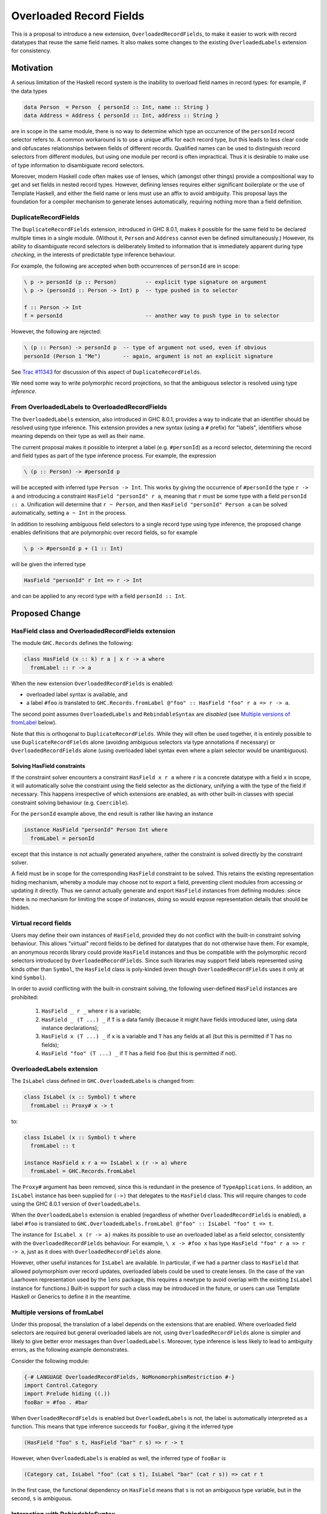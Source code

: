 .. proposal-number:: Leave blank. This will be filled in when the proposal is
                     accepted.

.. trac-ticket:: Leave blank. This will eventually be filled with the Trac
                 ticket number which will track the progress of the
                 implementation of the feature.

.. implemented:: Leave blank. This will be filled in with the first GHC version which
                 implements the described feature.

Overloaded Record Fields
========================

This is a proposal to introduce a new extension,
``OverloadedRecordFields``, to make it easier to work with record
datatypes that reuse the same field names.  It also makes some changes
to the existing ``OverloadedLabels`` extension for consistency.


Motivation
----------

A serious limitation of the Haskell record system is the inability to
overload field names in record types: for example, if the data types

.. code-block:: haskell

  data Person  = Person  { personId :: Int, name :: String }
  data Address = Address { personId :: Int, address :: String }

are in scope in the same module, there is no way to determine which
type an occurrence of the ``personId`` record selector refers to.  A
common workaround is to use a unique affix for each record type, but
this leads to less clear code and obfuscates relationships between
fields of different records.  Qualified names can be used to
distinguish record selectors from different modules, but using one
module per record is often impractical.  Thus it is desirable to make
use of type information to disambiguate record selectors.

Moreover, modern Haskell code often makes use of lenses, which
(amongst other things) provide a compositional way to get and set
fields in nested record types.  However, defining lenses requires
either significant boilerplate or the use of Template Haskell, and
either the field name or lens must use an affix to avoid ambiguity.
This proposal lays the foundation for a compiler mechanism to generate
lenses automatically, requiring nothing more than a field definition.


DuplicateRecordFields
~~~~~~~~~~~~~~~~~~~~~

The ``DuplicateRecordFields`` extension, introduced in GHC 8.0.1,
makes it possible for the same field to be declared multiple times in
a single module.  (Without it, ``Person`` and ``Address`` cannot even
be defined simultaneously.)  However, its ability to disambiguate
record selectors is deliberately limited to information that is
immediately apparent during type *checking*, in the interests of
predictable type inference behaviour.

For example, the following are accepted when both occurrences of
``personId`` are in scope:

.. code-block:: haskell

  \ p -> personId (p :: Person)         -- explicit type signature on argument
  \ p -> (personId :: Person -> Int) p  -- type pushed in to selector

  f :: Person -> Int
  f = personId                          -- another way to push type in to selector

However, the following are rejected:

.. code-block:: haskell

  \ (p :: Person) -> personId p  -- type of argument not used, even if obvious
  personId (Person 1 "Me")       -- again, argument is not an explicit signature

See `Trac #11343 <https://ghc.haskell.org/trac/ghc/ticket/11343>`_ for
discussion of this aspect of ``DuplicateRecordFields``.

We need some way to write polymorphic record projections, so that
the ambiguous selector is resolved using type *inference*.


From OverloadedLabels to OverloadedRecordFields
~~~~~~~~~~~~~~~~~~~~~~~~~~~~~~~~~~~~~~~~~~~~~~~

The ``OverloadedLabels`` extension, also introduced in GHC 8.0.1,
provides a way to indicate that an identifier should be resolved using
type inference.  This extension provides a new syntax (using a ``#``
prefix) for "labels", identifiers whose meaning depends on their type
as well as their name.

The current proposal makes it possible to interpret a label
(e.g. ``#personId``) as a record selector, determining the record and
field types as part of the type inference process.  For example, the
expression

.. code-block:: haskell

  \ (p :: Person) -> #personId p

will be accepted with inferred type ``Person -> Int``.
This works by giving the occurrence of ``#personId`` the type
``r -> a`` and introducing a constraint ``HasField "personId" r a``,
meaning that ``r`` must be some type with a field ``personId :: a``.
Unification will determine that ``r ~ Person``, and then ``HasField
"personId" Person a`` can be solved automatically, setting ``a ~ Int``
in the process.

In addition to resolving ambiguous field selectors to a single record
type using type inference, the proposed change enables definitions
that are polymorphic over record fields, so for example

.. code-block:: haskell

  \ p -> #personId p + (1 :: Int)

will be given the inferred type

.. code-block:: haskell

  HasField "personId" r Int => r -> Int

and can be applied to any record type with a field ``personId ::
Int``.


Proposed Change
---------------

HasField class and OverloadedRecordFields extension
~~~~~~~~~~~~~~~~~~~~~~~~~~~~~~~~~~~~~~~~~~~~~~~~~~~

The module ``GHC.Records`` defines the following:

.. code-block:: haskell

  class HasField (x :: k) r a | x r -> a where
    fromLabel :: r -> a

When the new extension ``OverloadedRecordFields`` is enabled:

* overloaded label syntax is available, and
* a label ``#foo`` is translated to
  ``GHC.Records.fromLabel @"foo" :: HasField "foo" r a => r -> a``.

The second point assumes ``OverloadedLabels`` and ``RebindableSyntax``
are *disabled* (see `Multiple versions of fromLabel`_ below).

Note that this is orthogonal to ``DuplicateRecordFields``.  While they
will often be used together, it is entirely possible to use
``DuplicateRecordFields`` alone (avoiding ambiguous selectors via type
annotations if necessary) or ``OverloadedRecordFields`` alone (using
overloaded label syntax even where a plain selector would be
unambiguous).


Solving HasField constraints
^^^^^^^^^^^^^^^^^^^^^^^^^^^^

If the constraint solver encounters a constraint ``HasField x r a``
where ``r`` is a concrete datatype with a field ``x`` in scope, it
will automatically solve the constraint using the field selector as
the dictionary, unifying ``a`` with the type of the field if
necessary.  This happens irrespective of which extensions are enabled,
as with other built-in classes with special constraint solving
behaviour (e.g. ``Coercible``).

For the ``personId`` example above, the end result is rather like
having an instance

.. code-block:: haskell

  instance HasField "personId" Person Int where
    fromLabel = personId

except that this instance is not actually generated anywhere, rather
the constraint is solved directly by the constraint solver.

A field must be in scope for the corresponding ``HasField`` constraint
to be solved.  This retains the existing representation hiding
mechanism, whereby a module may choose not to export a field,
preventing client modules from accessing or updating it directly.
Thus we cannot actually generate and export ``HasField`` instances
from defining modules: since there is no mechanism for limiting the
scope of instances, doing so would expose representation details that
should be hidden.


Virtual record fields
~~~~~~~~~~~~~~~~~~~~~

Users may define their own instances of ``HasField``, provided they do
not conflict with the built-in constraint solving behaviour.  This
allows "virtual" record fields to be defined for datatypes that do not
otherwise have them.  For example, an anonymous records library could
provide ``HasField`` instances and thus be compatible with the
polymorphic record selectors introduced by ``OverloadedRecordFields``.
Since such libraries may support field labels represented using kinds
other than ``Symbol``, the ``HasField`` class is poly-kinded (even
though ``OverloadedRecordFields`` uses it only at kind ``Symbol``).

In order to avoid conflicting with the built-in constraint solving,
the following user-defined ``HasField`` instances are prohibited:

  1. ``HasField _ r _`` where ``r`` is a variable;

  2. ``HasField _ (T ...) _`` if ``T`` is a data family
     (because it might have fields introduced later, using
     data instance declarations);

  3. ``HasField x (T ...) _`` if ``x`` is a variable and ``T`` has any
     fields at all (but this is permitted if ``T`` has no fields);

  4. ``HasField "foo" (T ...) _`` if ``T`` has a field ``foo``
     (but this is permitted if not).


OverloadedLabels extension
~~~~~~~~~~~~~~~~~~~~~~~~~~

The ``IsLabel`` class defined in ``GHC.OverloadedLabels`` is changed
from:

.. code-block:: haskell

  class IsLabel (x :: Symbol) t where
    fromLabel :: Proxy# x -> t

to:

.. code-block:: haskell

  class IsLabel (x :: Symbol) t where
    fromLabel :: t

  instance HasField x r a => IsLabel x (r -> a) where
    fromLabel = GHC.Records.fromLabel

The ``Proxy#`` argument has been removed, since this is redundant in
the presence of ``TypeApplications``.  In addition, an ``IsLabel``
instance has been supplied for ``(->)`` that delegates to the
``HasField`` class.  This will require changes to code using the GHC
8.0.1 version of ``OverloadedLabels``.

When the ``OverloadedLabels`` extension is enabled (regardless of
whether ``OverloadedRecordFields`` is enabled), a label ``#foo`` is
translated to
``GHC.OverloadedLabels.fromLabel @"foo" :: IsLabel "foo" t => t``.

The instance for ``IsLabel x (r -> a)`` makes its possible to use an
overloaded label as a field selector, consistently with the
``OverloadedRecordFields`` behaviour.  For example, ``\ x -> #foo x``
has type ``HasField "foo" r a => r -> a``, just as it does with
``OverloadedRecordFields`` alone.

However, other useful instances for ``IsLabel`` are available.  In
particular, if we had a partner class to ``HasField`` that allowed
polymorphism over record updates, overloaded labels could be used to
create lenses.  (In the case of the van Laarhoven representation used
by the ``lens`` package, this requires a newtype to avoid overlap with
the existing ``IsLabel`` instance for functions.)  Built-in support
for such a class may be introduced in the future, or users can use
Template Haskell or Generics to define it in the meantime.


Multiple versions of fromLabel
~~~~~~~~~~~~~~~~~~~~~~~~~~~~~~

Under this proposal, the translation of a label depends on the
extensions that are enabled.  Where overloaded field selectors are
required but general overloaded labels are not, using
``OverloadedRecordFields`` alone is simpler and likely to give better
error messages than ``OverloadedLabels``.  Moreover, type inference is
less likely to lead to ambiguity errors, as the following example
demonstrates.

Consider the following module:

.. code-block:: haskell

  {-# LANGUAGE OverloadedRecordFields, NoMonomorphismRestriction #-}
  import Control.Category
  import Prelude hiding ((.))
  fooBar = #foo . #bar

When ``OverloadedRecordFields`` is enabled but ``OverloadedLabels`` is
not, the label is automatically interpreted as a function.  This means
that type inference succeeds for ``fooBar``, giving it the inferred
type

.. code-block:: haskell

  (HasField "foo" s t, HasField "bar" r s) => r -> t

However, when ``OverloadedLabels`` is enabled as well, the inferred
type of ``fooBar`` is

.. code-block:: haskell

  (Category cat, IsLabel "foo" (cat s t), IsLabel "bar" (cat r s)) => cat r t

In the first case, the functional dependency on ``HasField`` means
that ``s`` is not an ambiguous type variable, but in the second, ``s``
is ambiguous.


Interaction with RebindableSyntax
~~~~~~~~~~~~~~~~~~~~~~~~~~~~~~~~~

When ``RebindableSyntax`` is enabled (plus at least one of
``OverloadedRecordFields`` or ``OverloadedLabels``), a label ``#foo``
is translated to ``fromLabel @"foo"`` using whatever ``fromLabel`` is
in scope (see `Trac #12243
<https://ghc.haskell.org/trac/ghc/ticket/12243>`_ for a request for
this feature).  The existence of this third option explains why we use
``fromLabel`` as the name of the ``HasField`` class method.

This allows alternative interpretations of labels that cannot be
expressed using the ``IsLabel`` class.  For example, labels could be
translated directly to van Laarhoven lenses without the need for a
newtype wrapper.  This allows maximum flexibility for the user to
specify how labels get interpreted.

However, all the labels in the module are subject to the same
translation, so it may not be very convenient to use two different
libraries that rely on this option.  This is why ``OverloadedLabels``
and the ``IsLabel`` class are retained.

The following table shows how the desugaring of overloaded labels
depends on which of ```OverloadedRecordFields``, ``OverloadedLabels``
and ``RebindableSyntax`` are enabled:

======  ======  ======  =================================================================
ORF     OL      RS      Desugaring of ``#foo``
======  ======  ======  =================================================================
Off     Off     On/Off  Invalid syntax
On      Off     Off     ``GHC.Records.fromLabel @"foo" :: HasField "foo" r a => r -> a``
On/Off  On      Off     ``GHC.OverloadedLabels.fromLabel @"foo" :: IsLabel "foo" t => t``
On/Off  On/Off  On      ``fromLabel @"foo"`` using in-scope ``fromLabel``
======  ======  ======  =================================================================


Drawbacks
---------

Existing code using ``OverloadedLabels`` from GHC 8.0.1 will need to
be adapted to work with the changes proposed here.  Removing the
``Proxy#`` argument should be straightforward, but the new ``IsLabel``
instance may conflict with existing instances elsewhere.  If
necessary, ``RebindableSyntax`` can be used to adapt existing code
that relies on giving alternative instances to ``IsLabel``.

Using ``OverloadedRecordFields`` instead of ``DuplicateRecordFields``
to disambiguate record selectors may lead to worse compiler
performance, as it requires more use of the constraint solver.
Moreover, excessive use of polymorphism over record fields may reduce
runtime performance, as with other uses of typeclass polymorphism.
Both of these issues are limited to code that uses the new extension.


Alternatives
------------

The different possible translations of overloaded labels may be
confusing.  Instead of adjusting the translation based on which of
``OverloadedRecordFields`` or ``OverloadedLabels`` are enabled, we
could pick one and require ``RebindableSyntax`` to access the other.
However, each translation has advantages and disadvantages, so it
seems worth making them both available.

Rather than dropping the ``Proxy#`` argument to ``fromLabel``, we
could retain it (for both ``GHC.Records.fromLabel`` and
``GHC.OverloadedLabels.fromLabel``).  This would be backwards
compatible with GHC 8.0.1, and would allow ``fromLabel`` to be called
directly without use of the ``TypeApplications`` extension.  However,
the argument is unnecessary and would cause a (small) performance
overhead.  Moreover, users are not usually expected to call
``fromLabel`` directly, rather they will typically use the overloaded
label syntax.

We could use a type family rather than a functional dependency in the
definition of ``HasField``.  That is, we could define

.. code-block:: haskell

  class HasField (x :: k) r where
    type FieldType x r :: *
    fromLabel :: r -> FieldType x r

with the constraint solver automatically reducing ``FieldType x r``
whenever ``r`` is a concrete record type with a field ``x``.  This is
slightly more expressive, as it is possible to talk about the type of
a field independently of a particular ``HasField`` constraint.
However, it is more complex and significant care would be required to
check user-defined ``FieldType`` instances (as a conflict with the
built-in behviour would threaten type soundness, not merely
coherence).


Unresolved Questions
--------------------

In the interests of simplicity, this proposal does not include a class
to provide polymorphism over record updates (needed to interpret
overloaded labels as lenses), nor does it discuss anonymous records.
The exact design of such features still needs final specification.
They should be compatible with the changes proposed here, however.
